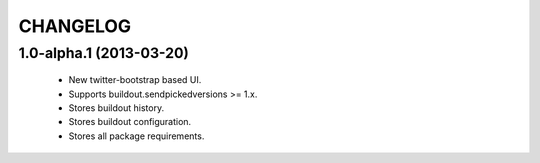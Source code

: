 CHANGELOG
=========

1.0-alpha.1 (2013-03-20)
------------------------

 * New twitter-bootstrap based UI.
 * Supports buildout.sendpickedversions >= 1.x.
 * Stores buildout history.
 * Stores buildout configuration.
 * Stores all package requirements.
